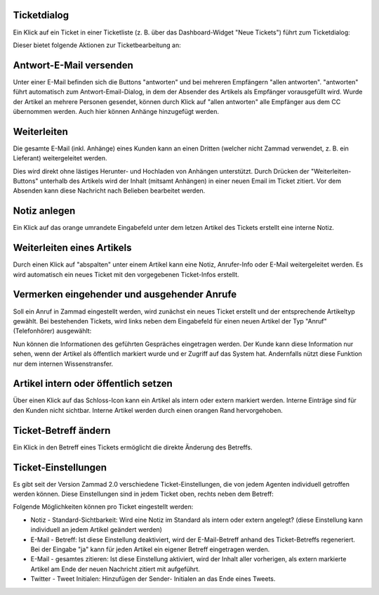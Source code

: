 Ticketdialog
============

Ein Klick auf ein Ticket in einer Ticketliste (z. B. über das Dashboard-Widget "Neue Tickets") führt zum Ticketdialog:

.. image:: images/gettingstarted/Abb12-Ticketmaske-Uebersicht.jpg

Dieser bietet folgende Aktionen zur Ticketbearbeitung an:

Antwort-E-Mail versenden
========================

.. image:: images/gettingstarted/Abb13-Antwort-Email_versenden.jpg

Unter einer E-Mail befinden sich die Buttons "antworten" und bei mehreren Empfängern "allen antworten". "antworten" führt automatisch zum Antwort-Email-Dialog, in dem der Absender des Artikels als Empfänger vorausgefüllt wird. Wurde der Artikel an mehrere Personen gesendet, können durch Klick auf "allen antworten" alle Empfänger aus dem CC übernommen werden.
Auch hier können Anhänge hinzugefügt werden.

Weiterleiten
========================

Die gesamte E-Mail (inkl. Anhänge) eines Kunden kann an einen Dritten (welcher nicht Zammad verwendet, z. B. ein Lieferant) weitergeleitet werden.

Dies wird direkt ohne lästiges Herunter- und Hochladen von Anhängen unterstützt. Durch Drücken der "Weiterleiten-Buttons" unterhalb des Artikels wird der Inhalt (mitsamt Anhängen) in einer neuen Email im Ticket zitiert. Vor dem Absenden kann diese Nachricht nach Belieben bearbeitet werden.

.. image:: images/gettingstarted/Abb42-weiterleiten.jpg


Notiz anlegen
=============

.. image:: images/gettingstarted/Abb14-Notiz_erstellen.jpg

Ein Klick auf das orange umrandete Eingabefeld unter dem letzen Artikel des Tickets erstellt eine interne Notiz.

Weiterleiten eines Artikels
===========================

.. image:: images/gettingstarted/Abb15-Weiterleiten_eines_Artikels.jpg

Durch einen Klick auf "abspalten" unter einem Artikel kann eine Notiz, Anrufer-Info oder E-Mail weitergeleitet werden. Es wird automatisch ein neues Ticket mit den vorgegebenen Ticket-Infos erstellt.

Vermerken eingehender und ausgehender Anrufe
============================================

Soll ein Anruf in Zammad eingestellt werden, wird zunächst ein neues Ticket erstellt und der entsprechende Artikeltyp gewählt.
Bei bestehenden Tickets, wird links neben dem Eingabefeld für einen neuen Artikel der Typ "Anruf" (Telefonhörer) ausgewählt:

.. image:: images/gettingstarted/Abb16-Anruf_vermerken.jpg

Nun können die Informationen des geführten Gespräches eingetragen werden. Der Kunde kann diese Information nur sehen, wenn der Artikel als öffentlich markiert wurde und er Zugriff auf das System hat. Andernfalls nützt diese Funktion nur dem internen Wissenstransfer.

Artikel intern oder öffentlich setzen
=====================================

.. image:: images/gettingstarted/Abb17-Artikel_intern_markieren.jpg

Über einen Klick auf das Schloss-Icon kann ein Artikel als intern oder extern markiert werden. Interne Einträge sind für den Kunden nicht sichtbar.
Interne Artikel werden durch einen orangen Rand hervorgehoben.

.. image:: images/gettingstarted/Abb18-int-ext_Artikel.png


Ticket-Betreff ändern
=====================

.. image:: images/gettingstarted/Abb19-Betreff_aendern.jpg

Ein Klick in den Betreff eines Tickets ermöglicht die direkte Änderung des Betreffs.


Ticket-Einstellungen
=====================
Es gibt seit der Version Zammad 2.0 verschiedene Ticket-Einstellungen, die von jedem Agenten individuell getroffen werden können. Diese Einstellungen sind in jedem Ticket oben, rechts neben dem Betreff:

.. image:: images/gettingstarted/zammad-ticket-edit--Ticket-Settings.jpg

Folgende Möglichkeiten können pro Ticket eingestellt werden:

- Notiz - Standard-Sichtbarkeit: Wird eine Notiz im Standard als intern oder extern angelegt? (diese Einstellung kann individuell an jedem Artikel geändert werden)
- E-Mail - Betreff: Ist diese Einstellung deaktiviert, wird der E-Mail-Betreff anhand des Ticket-Betreffs regeneriert. Bei der Eingabe "ja" kann für jeden Artikel ein eigener Betreff eingetragen werden.
- E-Mail - gesamtes zitieren: Ist diese Einstellung aktiviert, wird der Inhalt aller vorherigen, als extern markierte Artikel am Ende der neuen Nachricht zitiert mit aufgeführt.
- Twitter - Tweet Initialen: Hinzufügen der Sender- Initialen an das Ende eines Tweets.
